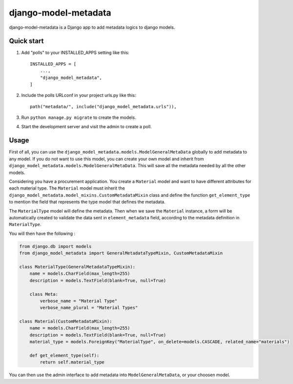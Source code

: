 django-model-metadata
=====================

django-model-metadata is a Django app to add metadata logics to django models.

Quick start
-----------

1. Add "polls" to your INSTALLED_APPS setting like this::

    INSTALLED_APPS = [
        ...,
        "django_model_metadata",
    ]

2. Include the polls URLconf in your project urls.py like this::

    path("metadata/", include("django_model_metadata.urls")),

3. Run ``python manage.py migrate`` to create the models.

4. Start the development server and visit the admin to create a poll.

Usage
-----

First of all, you can use the ``django_model_metadata.models.ModelGeneralMetaData`` globally to add metadata to any model.
If you do not want to use this model, you can create your own model and inherit from ``django_model_metadata.models.ModelGeneralMetaData``.
This will save all the metadata needed by all the other models.

Considering you have a procurement application. You create a ``Material`` model and want to have different attributes for each material type.
The ``Material`` model must inherit the ``django_model_metadata.model_mixins.CustomMetadataMixin`` class and define the function ``get_element_type`` to mention the field that represents the type model that defines the metadata.

The ``MaterialType`` model will define the metadata.
Then when we save the ``Material`` instance, a form will be automatically created to validate the data sent in ``element_metadata`` field, according to the metadata definition in ``MaterialType``.

You will then have the following :

.. code-block:: python

    from django.db import models
    from django_model_metadata import GeneralMetadataTypeMixin, CustomMetadataMixin

    class MaterialType(GeneralMetadataTypeMixin):
        name = models.CharField(max_length=255)
        description = models.TextField(blank=True, null=True)

        class Meta:
            verbose_name = "Material Type"
            verbose_name_plural = "Material Types"

    class Material(CustomMetadataMixin):
        name = models.CharField(max_length=255)
        description = models.TextField(blank=True, null=True)
        material_type = models.ForeignKey("MaterialType", on_delete=models.CASCADE, related_name="materials")

        def get_element_type(self):
            return self.material_type

You can then use the admin interface to add metadata into ``ModelGeneralMetaData``, or your choosen model.
